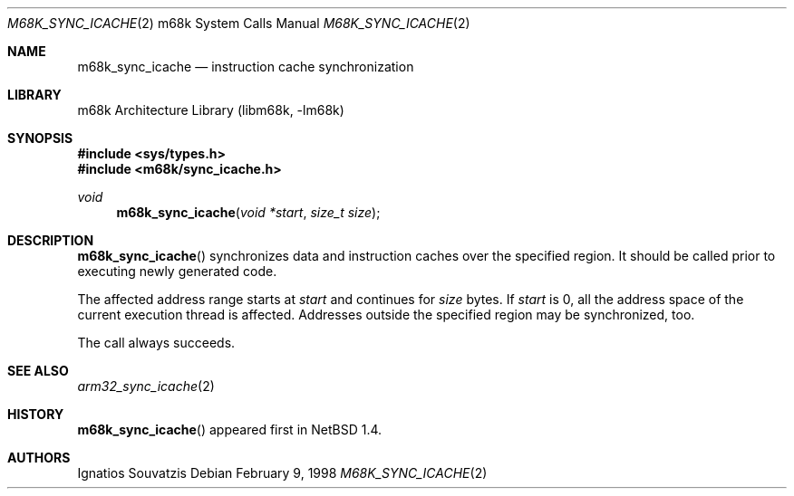 .\" $NetBSD: m68k_sync_icache.2,v 1.7 2002/02/08 01:28:14 ross Exp $
.\"
.\" Copyright (c) 1999 The NetBSD Foundation, Inc.
.\" All rights reserved.
.\"
.\" This code is derived from software contributed to The NetBSD Foundation
.\" by Ignatios Souvatzis.
.\"
.\" Redistribution and use in source and binary forms, with or without
.\" modification, are permitted provided that the following conditions
.\" are met:
.\" 1. Redistributions of source code must retain the above copyright
.\"    notice, this list of conditions and the following disclaimer.
.\" 2. Redistributions in binary form must reproduce the above copyright
.\"    notice, this list of conditions and the following disclaimer in the
.\"    documentation and/or other materials provided with the distribution.
.\" 3. All advertising materials mentioning features or use of this software
.\"    must display the following acknowledgement:
.\"        This product includes software developed by the NetBSD
.\"        Foundation, Inc. and its contributors.
.\" 4. Neither the name of The NetBSD Foundation nor the names of its
.\"    contributors may be used to endorse or promote products derived
.\"    from this software without specific prior written permission.
.\"
.\" THIS SOFTWARE IS PROVIDED BY THE NETBSD FOUNDATION, INC. AND CONTRIBUTORS
.\" ``AS IS'' AND ANY EXPRESS OR IMPLIED WARRANTIES, INCLUDING, BUT NOT LIMITED
.\" TO, THE IMPLIED WARRANTIES OF MERCHANTABILITY AND FITNESS FOR A PARTICULAR
.\" PURPOSE ARE DISCLAIMED.  IN NO EVENT SHALL THE FOUNDATION OR CONTRIBUTORS
.\" BE LIABLE FOR ANY DIRECT, INDIRECT, INCIDENTAL, SPECIAL, EXEMPLARY, OR
.\" CONSEQUENTIAL DAMAGES (INCLUDING, BUT NOT LIMITED TO, PROCUREMENT OF
.\" SUBSTITUTE GOODS OR SERVICES; LOSS OF USE, DATA, OR PROFITS; OR BUSINESS
.\" INTERRUPTION) HOWEVER CAUSED AND ON ANY THEORY OF LIABILITY, WHETHER IN
.\" CONTRACT, STRICT LIABILITY, OR TORT (INCLUDING NEGLIGENCE OR OTHERWISE)
.\" ARISING IN ANY WAY OUT OF THE USE OF THIS SOFTWARE, EVEN IF ADVISED OF THE
.\" POSSIBILITY OF SUCH DAMAGE.
.\"
.Dd February 9, 1998
.Dt M68K_SYNC_ICACHE 2 m68k
.Os
.Sh NAME
.Nm m68k_sync_icache
.Nd instruction cache synchronization
.Sh LIBRARY
.Lb libm68k
.Sh SYNOPSIS
.Fd #include \*[Lt]sys/types.h\*[Gt]
.Fd #include \*[Lt]m68k/sync_icache.h\*[Gt]
.Ft void
.Fn m68k_sync_icache "void *start" "size_t size"
.Sh DESCRIPTION
.Fn m68k_sync_icache
synchronizes data and instruction caches over the specified region.
It should be called prior to executing newly generated code.
.Pp
The affected address range starts at
.Fa start
and continues for
.Fa size
bytes. If
.Fa start
is 0, all the address space of the current execution thread is affected.
Addresses outside the specified region may be synchronized, too.
.Pp
The call always succeeds.
.Sh SEE ALSO
.Xr arm32_sync_icache 2
.Sh HISTORY
.Fn m68k_sync_icache
appeared first in
.Nx 1.4 .
.Sh AUTHORS
Ignatios Souvatzis
